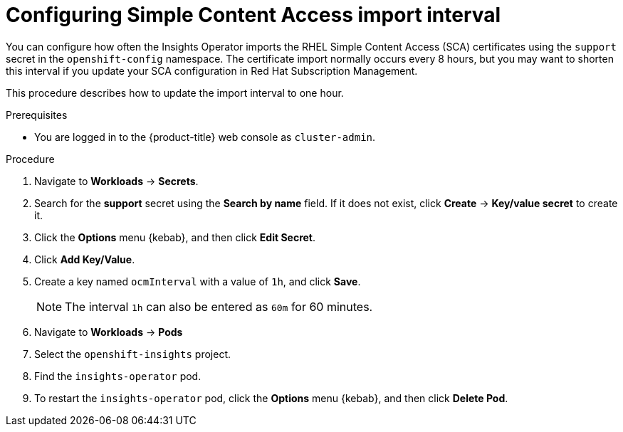 // Module included in the following assemblies:
//
// * support/remote_health_monitoring/insights-operator-simple-access.adoc


[id="insights-operator-configuring-sca_{context}"]
= Configuring Simple Content Access import interval

You can configure how often the Insights Operator imports the RHEL Simple Content Access (SCA) certificates using the `support` secret in the `openshift-config` namespace. The certificate import normally occurs every 8 hours, but you may want to shorten this interval if you update your SCA configuration in Red Hat Subscription Management.

This procedure describes how to update the import interval to one hour. 

.Prerequisites

* You are logged in to the {product-title} web console as `cluster-admin`.

.Procedure

. Navigate to *Workloads* -> *Secrets*.
. Search for the *support* secret using the *Search by name* field. If it does not exist, click *Create* -> *Key/value secret* to create it.
. Click the *Options* menu {kebab}, and then click *Edit Secret*.
. Click *Add Key/Value*.
. Create a key named `ocmInterval` with a value of `1h`, and click *Save*.
+
[NOTE]
====
The interval `1h` can also be entered as `60m` for 60 minutes. 
====
+
. Navigate to *Workloads* -> *Pods*
. Select the `openshift-insights` project.
. Find the `insights-operator` pod.
. To restart the `insights-operator` pod, click the *Options* menu {kebab}, and then click *Delete Pod*.
